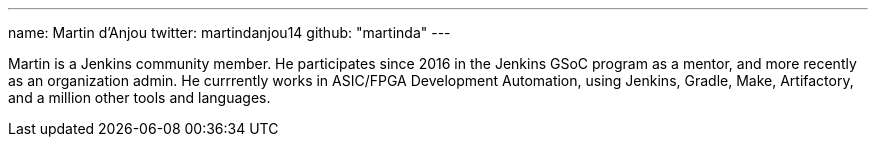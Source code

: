---
name: Martin d'Anjou
twitter: martindanjou14
github: "martinda"
---

Martin is a Jenkins community member. He participates since 2016 in the Jenkins GSoC program as a mentor, and more recently as an organization admin.
He currrently works in ASIC/FPGA Development Automation, using Jenkins, Gradle, Make, Artifactory, and a million other tools and languages.
